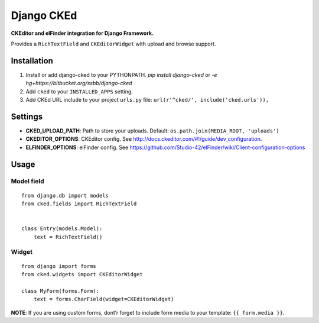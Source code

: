 Django CKEd
===========

**CKEditor and elFinder integration for Django Framework.**

Provides a ``RichTextField`` and ``CKEditorWidget`` with upload and
browse support.

Installation
------------

1. Install or add django-cked to your PYTHONPATH.
   `pip install django-cked` or `-e hg+https://bitbucket.org/ssbb/django-cked`
2. Add ``cked`` to your ``INSTALLED_APPS`` setting.
3. Add CKEd URL include to your project ``urls.py`` file:
   ``url(r'^cked/', include('cked.urls')),``

Settings
--------

-  **CKED\_UPLOAD\_PATH**: Path to store your uploads. Default:
   ``os.path.join(MEDIA_ROOT, 'uploads')``
-  **CKEDITOR\_OPTIONS**: CKEditor config. See
   `http://docs.ckeditor.com/#!/guide/dev\_configuration`_.
-  **ELFINDER\_OPTIONS**: elFinder config. See
   `https://github.com/Studio-42/elFinder/wiki/Client-configuration-options`_

Usage
-----

Model field
~~~~~~~~~~~

::

    from django.db import models
    from cked.fields import RichTextField


    class Entry(models.Model):
        text = RichTextField()

Widget
~~~~~~

::

    from django import forms
    from cked.widgets import CKEditorWidget

    class MyForm(forms.Form):
        text = forms.CharField(widget=CKEditorWidget)

**NOTE**: If you are using custom forms, dont’r forget to include form
media to your template: ``{{ form.media }}``.

.. _`http://docs.ckeditor.com/#!/guide/dev\_configuration`: http://docs.ckeditor.com/#!/guide/dev_configuration
.. _`https://github.com/Studio-42/elFinder/wiki/Client-configuration-options`: https://github.com/Studio-42/elFinder/wiki/Client-configuration-options
